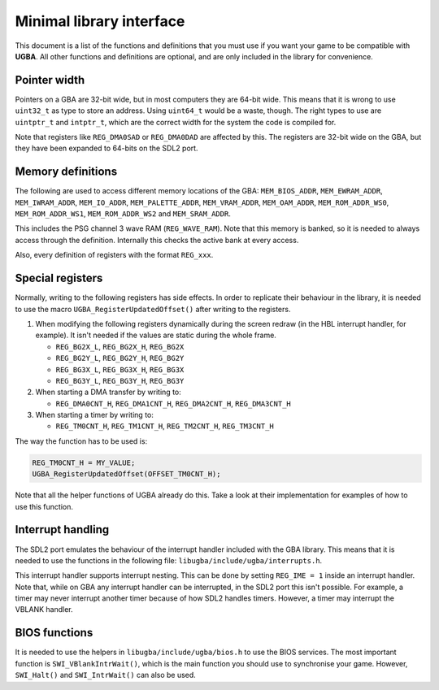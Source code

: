 Minimal library interface
=========================

This document is a list of the functions and definitions that you must use if
you want your game to be compatible with **UGBA**. All other functions and
definitions are optional, and are only included in the library for convenience.

Pointer width
-------------

Pointers on a GBA are 32-bit wide, but in most computers they are 64-bit wide.
This means that it is wrong to use ``uint32_t`` as type to store an address.
Using ``uint64_t`` would be a waste, though. The right types to use are
``uintptr_t`` and ``intptr_t``, which are the correct width for the system the
code is compiled for.

Note that registers like ``REG_DMA0SAD`` or ``REG_DMA0DAD`` are affected by
this. The registers are 32-bit wide on the GBA, but they have been expanded to
64-bits on the SDL2 port.

Memory definitions
------------------

The following are used to access different memory locations of the GBA:
``MEM_BIOS_ADDR``, ``MEM_EWRAM_ADDR``, ``MEM_IWRAM_ADDR``, ``MEM_IO_ADDR``,
``MEM_PALETTE_ADDR``, ``MEM_VRAM_ADDR``, ``MEM_OAM_ADDR``, ``MEM_ROM_ADDR_WS0``,
``MEM_ROM_ADDR_WS1``, ``MEM_ROM_ADDR_WS2`` and ``MEM_SRAM_ADDR``.

This includes the PSG channel 3 wave RAM (``REG_WAVE_RAM``). Note that this
memory is banked, so it is needed to always access through the definition.
Internally this checks the active bank at every access.

Also, every definition of registers with the format ``REG_xxx``.

Special registers
-----------------

Normally, writing to the following registers has side effects. In order to
replicate their behaviour in the library, it is needed to use the macro
``UGBA_RegisterUpdatedOffset()`` after writing to the registers.

1. When modifying the following registers dynamically during the screen redraw
   (in the HBL interrupt handler, for example). It isn't needed if the values
   are static during the whole frame.

   - ``REG_BG2X_L``, ``REG_BG2X_H``, ``REG_BG2X``
   - ``REG_BG2Y_L``, ``REG_BG2Y_H``, ``REG_BG2Y``
   - ``REG_BG3X_L``, ``REG_BG3X_H``, ``REG_BG3X``
   - ``REG_BG3Y_L``, ``REG_BG3Y_H``, ``REG_BG3Y``

2. When starting a DMA transfer by writing to:

   - ``REG_DMA0CNT_H``, ``REG_DMA1CNT_H``, ``REG_DMA2CNT_H``, ``REG_DMA3CNT_H``

3. When starting a timer by writing to:

   - ``REG_TM0CNT_H``, ``REG_TM1CNT_H``, ``REG_TM2CNT_H``, ``REG_TM3CNT_H``

The way the function has to be used is:

.. code:: c

    REG_TM0CNT_H = MY_VALUE;
    UGBA_RegisterUpdatedOffset(OFFSET_TM0CNT_H);

Note that all the helper functions of UGBA already do this. Take a look at their
implementation for examples of how to use this function.

Interrupt handling
------------------

The SDL2 port emulates the behaviour of the interrupt handler included with the
GBA library. This means that it is needed to use the functions in the following
file: ``libugba/include/ugba/interrupts.h``.

This interrupt handler supports interrupt nesting. This can be done by setting
``REG_IME = 1`` inside an interrupt handler. Note that, while on GBA any
interrupt handler can be interrupted, in the SDL2 port this isn't possible. For
example, a timer may never interrupt another timer because of how SDL2 handles
timers. However, a timer may interrupt the VBLANK handler.

BIOS functions
--------------

It is needed to use the helpers in ``libugba/include/ugba/bios.h`` to use the
BIOS services. The most important function is ``SWI_VBlankIntrWait()``, which is
the main function you should use to synchronise your game. However,
``SWI_Halt()`` and ``SWI_IntrWait()`` can also be used.
